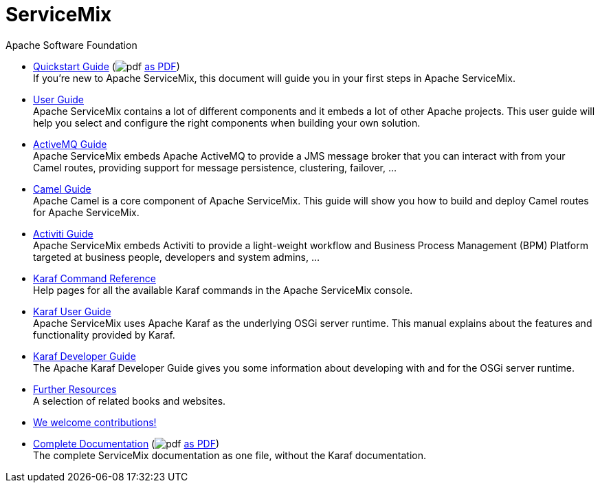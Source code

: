 = ServiceMix
Apache Software Foundation
:!numbered:
:!toc:

* <<quickstart#,Quickstart Guide>> [.small]#(image:pdf.png[] link:pdf/quickstart.pdf[as PDF])# +
 [smx-list-description]#If you're new to Apache ServiceMix, this document will guide you in your first steps in Apache ServiceMix.#
* <<user-guide#,User Guide>> +
 [smx-list-description]#Apache ServiceMix contains a lot of different components and it embeds a lot of other Apache projects.  
 This user guide will help you select and configure the right components when building your own solution.#
* <<activemq-guide#,ActiveMQ Guide>> +
 [smx-list-description]#Apache ServiceMix embeds Apache ActiveMQ to provide a JMS message broker that you can interact with 
 from your Camel routes, providing support for message persistence, clustering, failover, ...#
* <<camel-guide#,Camel Guide>> +
 [smx-list-description]#Apache Camel is a core component of Apache ServiceMix.  This guide will show you how to build and deploy 
 Camel routes for Apache ServiceMix.#
* <<activiti-guide#,Activiti Guide>> +
 [smx-list-description]#Apache ServiceMix embeds Activiti to provide a light-weight workflow and Business Process Management 
 (BPM) Platform targeted at business people, developers and system admins, ...#
* <<karaf-commands#,Karaf Command Reference>> +
 [smx-list-description]#Help pages for all the available Karaf commands in the Apache ServiceMix console.#
* link:++https://karaf.apache.org/manual/latest/#_user_guide++[Karaf User Guide] + 
 [smx-list-description]#Apache ServiceMix uses Apache Karaf as the underlying OSGi server runtime. This manual explains about the features and functionality provided by Karaf.#
* link:++https://karaf.apache.org/manual/latest/#_developer_guide++[Karaf Developer Guide] +
 [smx-list-description]#The Apache Karaf Developer Guide gives you some information about developing with and for the OSGi server runtime.#
* <<resources#,Further Resources>> + 
 [smx-list-description]#A selection of related books and websites.#
* <<contribute#,We welcome contributions!>>
* <<documentation#,Complete Documentation>> [.small]#(image:pdf.png[] link:pdf/documentation.pdf[as PDF])# +
 [smx-list-description]#The complete ServiceMix documentation as one file, without the Karaf documentation.#


